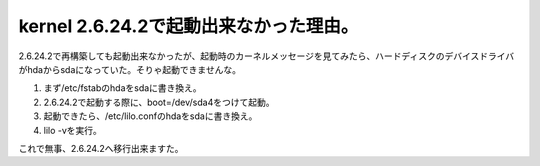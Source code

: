 kernel 2.6.24.2で起動出来なかった理由。
=======================================

2.6.24.2で再構築しても起動出来なかったが、起動時のカーネルメッセージを見てみたら、ハードディスクのデバイスドライバがhdaからsdaになっていた。そりゃ起動できませんな。

#. まず/etc/fstabのhdaをsdaに書き換え。

#. 2.6.24.2で起動する際に、boot=/dev/sda4をつけて起動。

#. 起動できたら、/etc/lilo.confのhdaをsdaに書き換え。

#. lilo -vを実行。

これで無事、2.6.24.2へ移行出来ますた。






.. author:: default
.. categories:: MacBook,Unix/Linux
.. tags::
.. comments::
